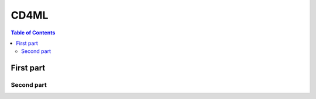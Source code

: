 #####
CD4ML
#####



.. contents:: Table of Contents
    :local:


***********
First part
***********


Second part
============





